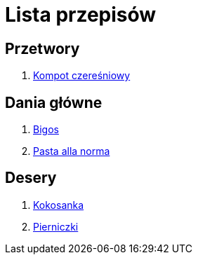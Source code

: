 = Lista przepisów

== Przetwory

1. link:Przepisy/Przetwory/Kompot_czeresniowy.html[Kompot czereśniowy]

== Dania główne

1. link:Przepisy/Dania_glowne/Bigos.html[Bigos]
2. link:Przepisy/Dania_glowne/Pasta_alla_norma.html[Pasta alla norma]

== Desery

1. link:Przepisy/Desery/Kokosanka.html[Kokosanka]
2. link:Przepisy/Desery/Pierniczki.html[Pierniczki]